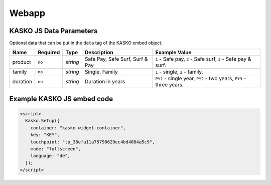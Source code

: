 Webapp
======

KASKO JS Data Parameters
------------------------

Optional data that can be put in the ``data`` tag of the KASKO embed object.

.. csv-table::
   :header: "Name", "Required", "Type", "Description", "Example Value"

   "product",  "``no``", "`string`", "Safe Pay, Safe Surf, Surf & Pay", "``1`` - Safe pay, ``2`` - Safe surf, ``3`` - Safe pay & surf."
   "family",   "``no``", "`string`", "Single, Family",                  "``1`` - single, ``2`` - family."
   "duration", "``no``", "`string`", "Duration in years",               "``PY1`` - single year, ``PY2`` - two years, ``PY3`` - three years."

Example KASKO JS embed code
---------------------------

.. code:: html

    <script>
      Kasko.Setup({
        container: "kasko-widget-container",
        key: "KEY",
        touchpoint: "tp_38efa11a75798629ec4bd4084a5c9",
        mode: "fullscreen",
        language: "de",
      });
    </script>



